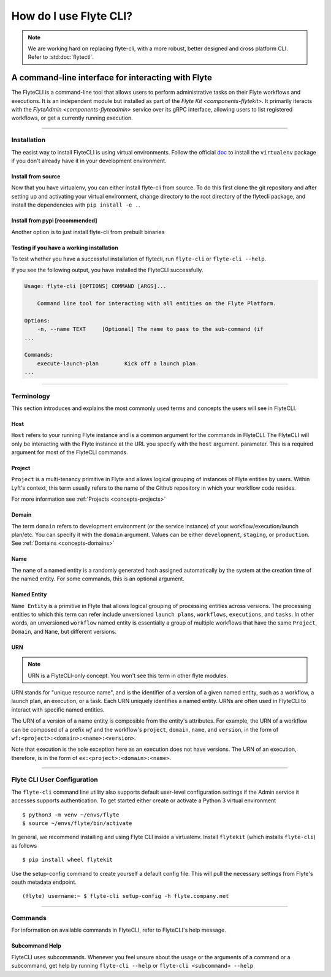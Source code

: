 .. _features-flytecli:

########################
How do I use Flyte CLI?
########################

.. note::

    We are working hard on replacing flyte-cli, with a more robust, better designed and cross platform CLI. Refer to :std:doc:`flytectl`.

***************************************************
A command-line interface for interacting with Flyte
***************************************************

The FlyteCLI is a command-line tool that allows users to perform administrative
tasks on their Flyte workflows and executions. It is an independent module but
installed as part of the `Flyte Kit <components-flytekit>`. It primarily
iteracts with the `FlyteAdmin <components-flyteadmin>` service over its gRPC
interface, allowing users to list registered workflows, or get a currently
running execution.

------

Installation
============

The easist way to install FlyteCLI is using virtual environments.
Follow the official doc_ to install the ``virtualenv`` package if
you don't already have it in your development environment.

Install from source
-------------------
Now that you have virtualenv, you can either install flyte-cli from source.
To do this first clone the git repository and
after setting up and activating your virtual environment, change directory to
the root directory of the flytecli package, and install the dependencies with
``pip install -e .``.


.. _doc: https://virtualenv.pypa.io/en/latest/installation/

Install from pypi [recommended]
-------------------------------
Another option is to just install flyte-cli from prebuilt binaries

Testing if you have a working installation
------------------------------------------

To test whether you have a successful installation of flytecli, run
``flyte-cli`` or ``flyte-cli --help``.

If you see the following output, you have installed the FlyteCLI successfully.

.. code-block:: console

    Usage: flyte-cli [OPTIONS] COMMAND [ARGS]...

        Command line tool for interacting with all entities on the Flyte Platform.

    Options:
        -n, --name TEXT     [Optional] The name to pass to the sub-command (if
    ...

    Commands:
        execute-launch-plan        Kick off a launch plan.
    ...


------

Terminology
===========

This section introduces and explains the most commonly used terms and concepts
the users will see in FlyteCLI.

Host
----
``Host`` refers to your running Flyte instance and is a common
argument for the commands in FlyteCLI. The FlyteCLI will only be interacting
with the Flyte instance at the URL you specify with the ``host`` argument.
parameter. This is a required argument for most of the FlyteCLI commands.

Project
-------
``Project`` is a multi-tenancy primitive in Flyte and allows logical grouping
of instances of Flyte entities by users. Within Lyft's context, this term
usually refers to the name of the Github repository in which your workflow
code resides.

For more information see :ref:`Projects <concepts-projects>`

Domain
------
The term ``domain`` refers to development environment (or the service instance)
of your workflow/execution/launch plan/etc. You can specify it with the
``domain`` argument. Values can be either ``development``, ``staging``, or
``production``. See :ref:`Domains <concepts-domains>`


Name
----
The ``name`` of a named entity is a randomly generated hash assigned
automatically by the system at the creation time of the named entity. For some
commands, this is an optional argument.


Named Entity
------------
``Name Entity`` is a primitive in Flyte that allows logical grouping of
processing entities across versions. The processing entities to which this term
can refer include unversioned ``launch plans``, ``workflows``,
``executions``, and ``tasks``. In other words, an unversioned ``workflow`` named
entity is essentially a group of multiple workflows that
have the same ``Project``, ``Domain``, and ``Name``, but different versions.


URN
---

.. note::

    URN is a FlyteCLI-only concept. You won't see this term in other flyte modules.

URN stands for "unique resource name", and is the identifier of
a version of a given named entity, such as a workflow, a launch plan,
an execution, or a task. Each URN uniquely identifies a named entity.
URNs are often used in FlyteCLI to interact with specific named entities.

The URN of a version of a name entity is composible from the entity's
attributes. For example, the URN of a workflow can be composed of a prefix
`wf` and the workflow's ``project``, ``domain``, ``name``, and ``version``,
in the form of ``wf:<project>:<domain>:<name>:<version>``.

Note that execution is the sole exception here as an execution does not
have versions. The URN of an execution, therefore, is in the form of
``ex:<project>:<domain>:<name>``.

------

Flyte CLI User Configuration
==============================
The ``flyte-cli`` command line utility also supports default user-level configuration settings if the Admin service it accesses supports authentication.  To get started either create or activate a Python 3 virtual environment ::

    $ python3 -m venv ~/envs/flyte
    $ source ~/envs/flyte/bin/activate

In general, we recommend installing and using Flyte CLI inside a virtualenv.  Install ``flytekit`` (which installs ``flyte-cli``) as follows ::

    $ pip install wheel flytekit

Use the setup-config command to create yourself a default config file.  This will pull the necessary settings from Flyte's oauth metadata endpoint. ::

    (flyte) username:~ $ flyte-cli setup-config -h flyte.company.net

------

Commands
========

For information on available commands in FlyteCLI, refer to FlyteCLI's help message.

Subcommand Help
---------------

FlyteCLI uses subcommands. Whenever you feel unsure about the usage or
the arguments of a command or a subcommand, get help by running
``flyte-cli --help`` or ``flyte-cli <subcommand> --help``
